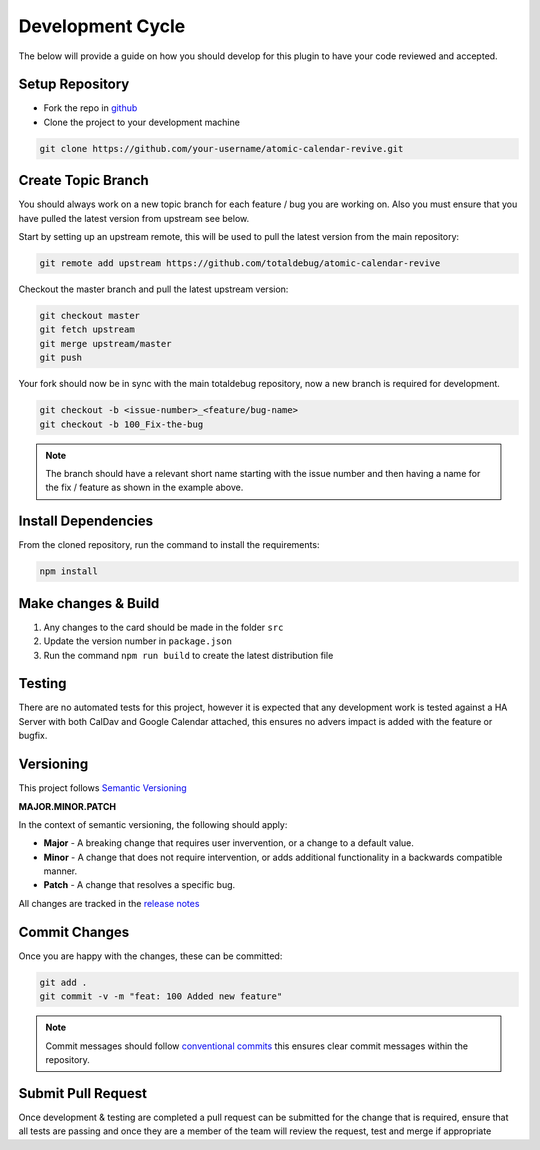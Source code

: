 #################
Development Cycle
#################

The below will provide a guide on how you should develop for this plugin to have your
code reviewed and accepted.

****************
Setup Repository
****************

* Fork the repo in `github <https://github.com/totaldebug/atomic-calendar-revive>`_
* Clone the project to your development machine

.. code-block:: bash

    git clone https://github.com/your-username/atomic-calendar-revive.git

*******************
Create Topic Branch
*******************

You should always work on a new topic branch for each feature / bug you are working on.
Also you must ensure that you have pulled the latest version from upstream see below.

Start by setting up an upstream remote, this will be used to pull the latest version
from the main repository:

.. code-block:: bash

      git remote add upstream https://github.com/totaldebug/atomic-calendar-revive


Checkout the master branch and pull the latest upstream version:

.. code-block:: bash

      git checkout master
      git fetch upstream
      git merge upstream/master
      git push

Your fork should now be in sync with the main totaldebug repository, now a new branch
is required for development.

.. code-block:: bash

      git checkout -b <issue-number>_<feature/bug-name>
      git checkout -b 100_Fix-the-bug


.. note::

   The branch should have a relevant short name starting with the issue number
   and then having a name for the fix / feature as shown in the example above.

********************
Install Dependencies
********************

From the cloned repository, run the command to install the requirements:

.. code-block:: bash

      npm install

********************
Make changes & Build
********************

#. Any changes to the card should be made in the folder ``src``
#. Update the version number in ``package.json``
#. Run the command ``npm run build`` to create the latest distribution file

*******
Testing
*******

There are no automated tests for this project, however it is expected that any
development work is tested against a HA Server with both CalDav and Google Calendar
attached, this ensures no advers impact is added with the feature or bugfix.

**********
Versioning
**********

This project follows `Semantic Versioning <http://semver.org>`_

**MAJOR.MINOR.PATCH**

In the context of semantic versioning, the following should apply:

* **Major** - A breaking change that requires user invervention, or a change to a
  default value.
* **Minor** - A change that does not require intervention, or adds additional
  functionality in a backwards compatible manner.
* **Patch** - A change that resolves a specific bug.

All changes are tracked in the `release notes <https://github.com/totaldebug/atomic-calendar-revive/releases>`_


**************
Commit Changes
**************

Once you are happy with the changes, these can be committed:

.. code-block:: bash

    git add .
    git commit -v -m "feat: 100 Added new feature"

.. note::

    Commit messages should follow `conventional commits <https://www.conventionalcommits.org/en/v1.0.0/>`_
    this ensures clear commit messages within the repository.


*******************
Submit Pull Request
*******************

Once development & testing are completed a pull request can be submitted for
the change that is required, ensure that all tests are passing and once they
are a member of the team will review the request, test and merge if appropriate
